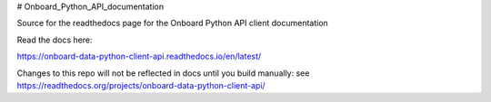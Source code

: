 # Onboard_Python_API_documentation

Source for the readthedocs page for the Onboard Python API client documentation

Read the docs here:

https://onboard-data-python-client-api.readthedocs.io/en/latest/

Changes to this repo will not be reflected in docs until you build manually: see https://readthedocs.org/projects/onboard-data-python-client-api/
